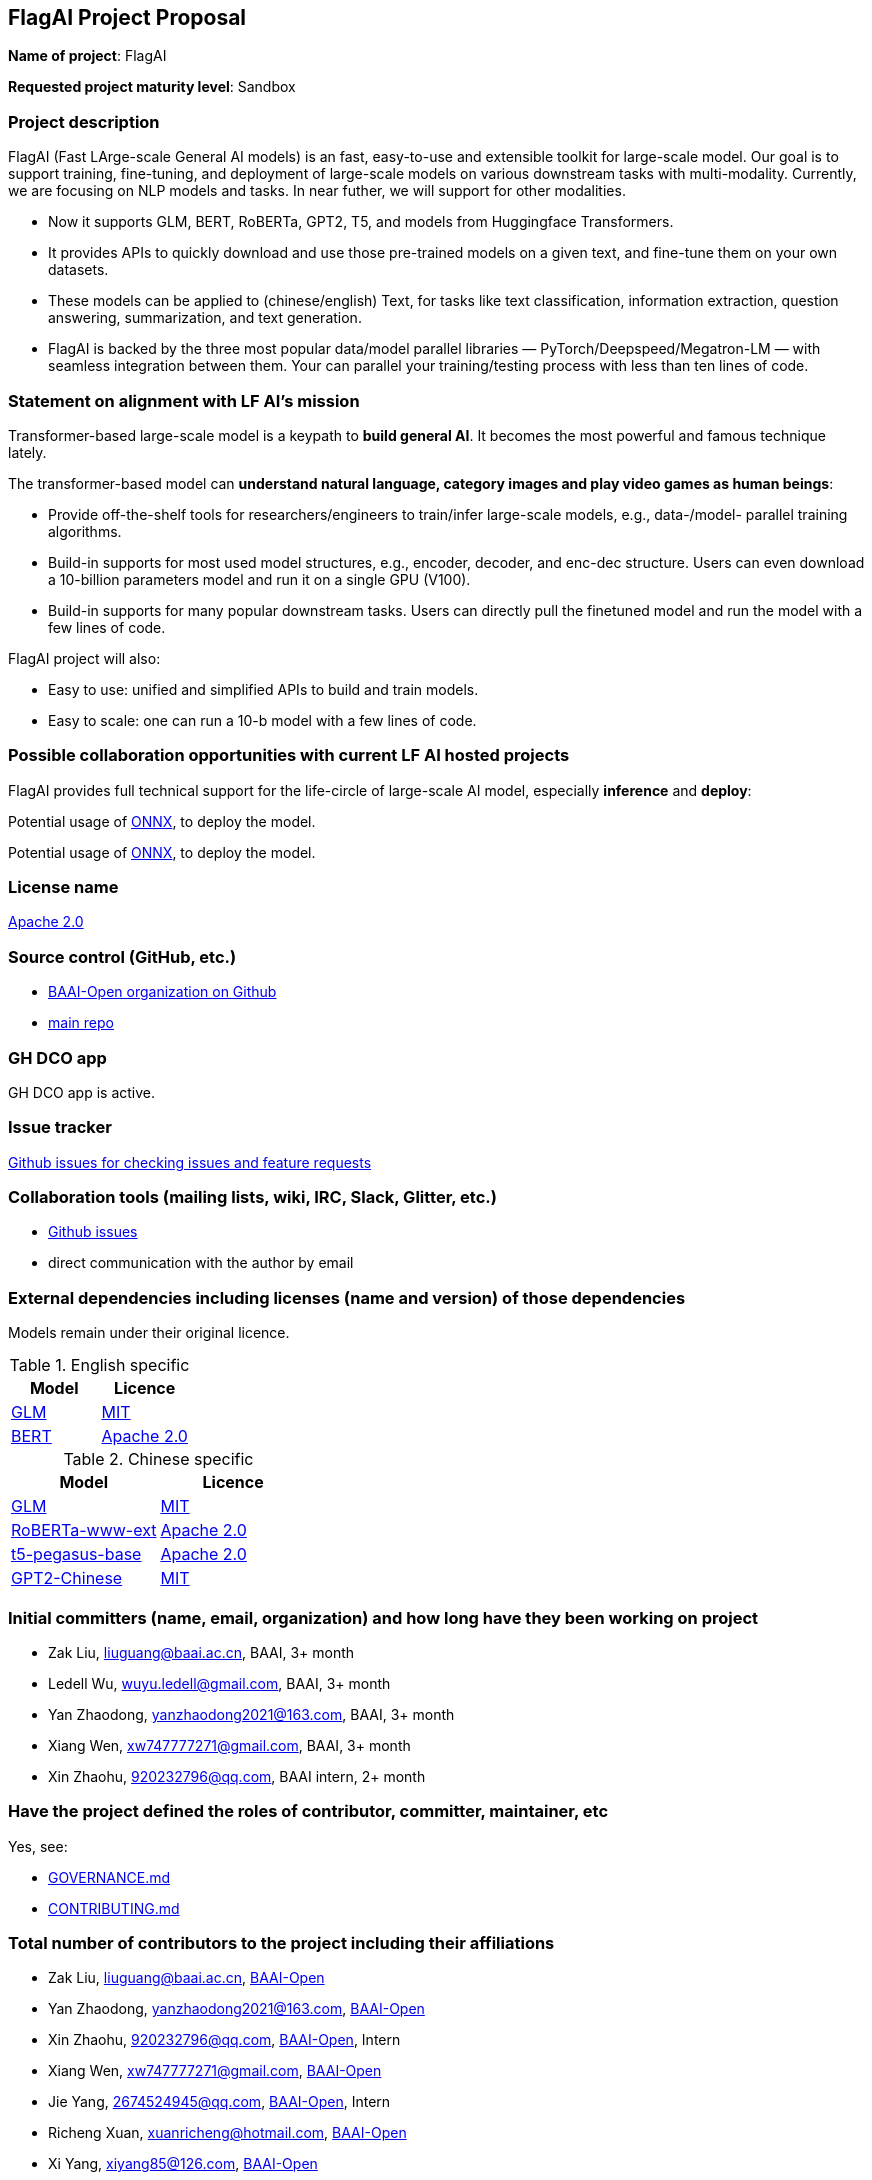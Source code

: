 == FlagAI Project Proposal

*Name of project*: FlagAI

*Requested project maturity level*: Sandbox

=== Project description

FlagAI (Fast LArge-scale General AI models) is an fast, easy-to-use and extensible toolkit for large-scale model. Our goal is to support training, fine-tuning, and deployment of large-scale models on various downstream tasks with multi-modality. Currently, we are focusing on NLP models and tasks. In near futher, we will support for other modalities.

* Now it supports GLM, BERT, RoBERTa, GPT2, T5, and models from Huggingface Transformers.
* It provides APIs to quickly download and use those pre-trained models on a given text, and fine-tune them on your own datasets.
* These models can be applied to (chinese/english) Text, for tasks like text classification, information extraction, question answering, summarization, and text generation. 
* FlagAI is backed by the three most popular data/model parallel libraries — PyTorch/Deepspeed/Megatron-LM — with seamless integration between them. Your can parallel your training/testing process with less than ten lines of code.

=== Statement on alignment with LF AI’s mission

Transformer-based large-scale model is a keypath to *build general AI*. It becomes the most powerful and famous technique lately.

The transformer-based model can *understand natural language, category images and play video games as human beings*:

* Provide off-the-shelf tools for researchers/engineers to train/infer large-scale models, e.g., data-/model- parallel training algorithms. 
* Build-in supports for most used model structures, e.g., encoder, decoder, and enc-dec structure. Users can even download a 10-billion parameters model and run it on a single GPU (V100).
* Build-in supports for many popular downstream tasks. Users can directly pull the finetuned model and run the model with a few lines of code.

FlagAI project will also:

* Easy to use: unified and simplified APIs to build and train models.
* Easy to scale: one can run a 10-b model with a few lines of code.



=== Possible collaboration opportunities with current LF AI hosted projects


FlagAI provides full technical support for the life-circle of large-scale AI model, especially *inference* and *deploy*:

Potential usage of https://github.com/onnx/[ONNX], to deploy the model.

Potential usage of https://github.com/onnx/[ONNX], to deploy the model.

=== License name

https://github.com/BAAI-Open/FlagAI/blob/master/LICENSE[Apache 2.0]


=== Source control (GitHub, etc.)

* https://github.com/BAAI-Open/[BAAI-Open organization on Github]
* https://github.com/BAAI-Open/FlagAI[main repo]


=== GH DCO app

GH DCO app is active.


=== Issue tracker

https://github.com/BAAI-Open/FlagAI/issues[Github issues for checking issues and feature requests]


=== Collaboration tools (mailing lists, wiki, IRC, Slack, Glitter, etc.)

* https://github.com/BAAI-Open/FlagAI/issues[Github issues]
* direct communication with the author by email



=== External dependencies including licenses (name and version) of those dependencies

Models remain under their original licence.

.English specific
[options="header"]
|===
| Model  | Licence
| link:https://github.com/THUDM/GLM/[GLM]  | link:https://github.com/THUDM/GLM/blob/main/LICENSE[MIT]
| link:https://github.com/google-research/bert/[BERT] | link:https://github.com/google-research/bert/blob/master/LICENSE[Apache 2.0]
|===

.Chinese specific
[options="header"]
|===
| Model  | Licence
| link:https://github.com/THUDM/GLM/[GLM]  | link:https://github.com/THUDM/GLM/blob/main/LICENSE[MIT]
| link:https://github.com/ymcui/Chinese-BERT-wwm/[RoBERTa-www-ext] | link:https://github.com/ymcui/Chinese-BERT-wwm/blob/master/LICENSE[Apache 2.0]
| link:https://github.com/renmada/t5-pegasus-pytorch/[t5-pegasus-base] | link:https://github.com/ZhuiyiTechnology/t5-pegasus/blob/main/LICENSE[Apache 2.0]
| link:https://github.com/Morizeyao/GPT2-Chinese/[GPT2-Chinese] | link:https://github.com/Morizeyao/GPT2-Chinese/blob/old_gpt_2_chinese_before_2021_4_22/LICENSE[MIT] 
|===

=== Initial committers (name, email, organization) and how long have they been working on project

* Zak Liu, liuguang@baai.ac.cn, BAAI, 3+ month
* Ledell Wu, wuyu.ledell@gmail.com, BAAI, 3+ month
* Yan Zhaodong, yanzhaodong2021@163.com, BAAI, 3+ month
* Xiang Wen, xw747777271@gmail.com, BAAI, 3+ month
* Xin Zhaohu, 920232796@qq.com, BAAI intern, 2+ month
 



=== Have the project defined the roles of contributor, committer, maintainer, etc

Yes, see:

* https://github.com/BAAI-Open/FlagAI/blob/master/GOVERNANCE.md[GOVERNANCE.md]
* https://github.com/BAAI-Open/FlagAI/blob/master/CONTRIBUTING.md[CONTRIBUTING.md]


=== Total number of contributors to the project including their affiliations

* Zak Liu, liuguang@baai.ac.cn, https://github.com/BAAI-Open/[BAAI-Open]
* Yan Zhaodong, yanzhaodong2021@163.com, https://github.com/BAAI-Open/[BAAI-Open]
* Xin Zhaohu, 920232796@qq.com, https://github.com/BAAI-Open/[BAAI-Open], Intern
* Xiang Wen, xw747777271@gmail.com, https://github.com/BAAI-Open/[BAAI-Open]
* Jie Yang, 2674524945@qq.com, https://github.com/BAAI-Open/[BAAI-Open], Intern
* Richeng Xuan, xuanricheng@hotmail.com, https://github.com/BAAI-Open/[BAAI-Open]
* Xi Yang, xiyang85@126.com, https://github.com/BAAI-Open/[BAAI-Open]
* Guoqiang Wang, 862876363@qq.com, https://github.com/BAAI-Open/[BAAI-Open]
* Haocheng Wang, 2371156095@qq.com, https://github.com/BAAI-Open/[BAAI-Open], Intern
* Ledell Wu, wuyu.ledell@gmail.com, https://github.com/BAAI-Open/[BAAI-Open]



=== Does the project have a code of conduct

https://github.com/BAAI-Open/FlagAI/blob/master/CODE_OF_CONDUCT.md[FlagAI code of conduct], which refers to https://lfprojects.org/policies/code-of-conduct/.


=== Did the project achieve any of the CII best practices badges

Yes: 

* https://bestpractices.coreinfrastructure.org/projects/6052[ FlagAI on bestpractices.coreinfrastructure.org]


=== Do you have any specific infrastructure requests needed as part of hosting the project in the LF AI?

* Github Actions



=== Project website

* None


=== Project governance

Yes: https://github.com/BAAI-Open/FlagAI/blob/master/GOVERNANCE.md







